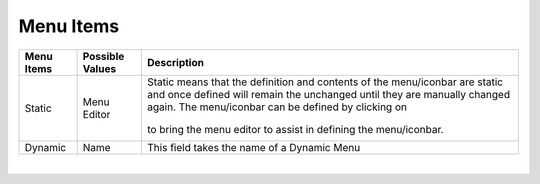 Menu Items
==========

+------------------------+-------------------+--------------------------------------------------------------------------------------------+
| **Menu Items**         | Possible Values   | Description                                                                                |
+========================+===================+============================================================================================+
| Static                 | Menu Editor       | Static means that the definition and contents of the menu/iconbar are static and once      |
|                        |                   | defined will remain the unchanged until they are manually changed again. The menu/iconbar  |
|                        |                   | can be defined by clicking on                                                              |
|                        |                   |        .. image:: ../../images/gcs/dfx-menu-edit-button.png                                |
|                        |                   | to bring the menu editor to assist in defining the menu/iconbar.                           |
|                        |                   |                                                                                            |
|                        |                   |                                                                                            |
|                        |                   |        .. image:: ../../images/gcs/dfx-help-menu-editor.png                                |
+------------------------+-------------------+--------------------------------------------------------------------------------------------+
| Dynamic                | Name              | This field takes the name of a Dynamic Menu                                                |
+------------------------+-------------------+--------------------------------------------------------------------------------------------+

|
